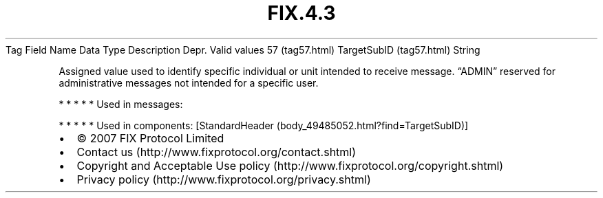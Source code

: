 .TH FIX.4.3 "" "" "Tag #57"
Tag
Field Name
Data Type
Description
Depr.
Valid values
57 (tag57.html)
TargetSubID (tag57.html)
String
.PP
Assigned value used to identify specific individual or unit
intended to receive message. “ADMIN” reserved for administrative
messages not intended for a specific user.
.PP
   *   *   *   *   *
Used in messages:
.PP
   *   *   *   *   *
Used in components:
[StandardHeader (body_49485052.html?find=TargetSubID)]

.PD 0
.P
.PD

.PP
.PP
.IP \[bu] 2
© 2007 FIX Protocol Limited
.IP \[bu] 2
Contact us (http://www.fixprotocol.org/contact.shtml)
.IP \[bu] 2
Copyright and Acceptable Use policy (http://www.fixprotocol.org/copyright.shtml)
.IP \[bu] 2
Privacy policy (http://www.fixprotocol.org/privacy.shtml)
